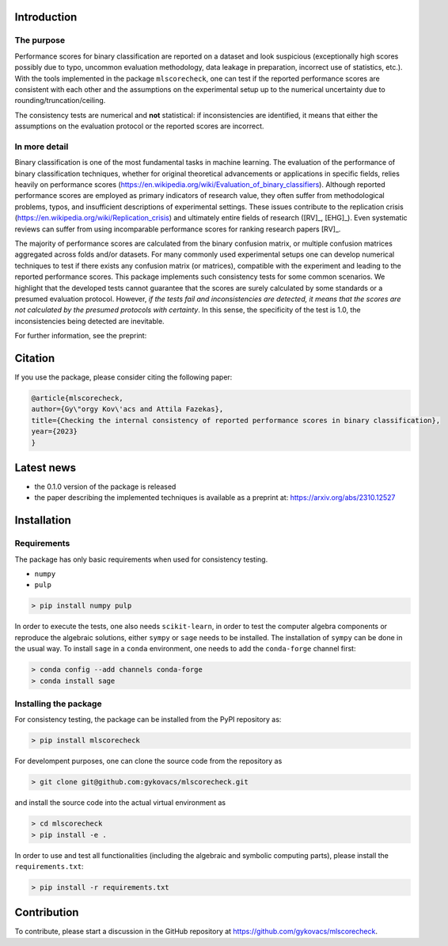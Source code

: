 Introduction
=============

The purpose
-----------

Performance scores for binary classification are reported on a dataset and look suspicious (exceptionally high scores possibly due to typo, uncommon evaluation methodology, data leakage in preparation, incorrect use of statistics, etc.). With the tools implemented in the package ``mlscorecheck``, one can test if the reported performance scores are consistent with each other and the assumptions on the experimental setup up to the numerical uncertainty due to rounding/truncation/ceiling.

The consistency tests are numerical and **not** statistical: if inconsistencies are identified, it means that either the assumptions on the evaluation protocol or the reported scores are incorrect.

In more detail
--------------

Binary classification is one of the most fundamental tasks in machine learning. The evaluation of the performance of binary classification techniques, whether for original theoretical advancements or applications in specific fields, relies heavily on performance scores (https://en.wikipedia.org/wiki/Evaluation_of_binary_classifiers). Although reported performance scores are employed as primary indicators of research value, they often suffer from methodological problems, typos, and insufficient descriptions of experimental settings. These issues contribute to the replication crisis (https://en.wikipedia.org/wiki/Replication_crisis) and ultimately entire fields of research ([RV]_, [EHG]_). Even systematic reviews can suffer from using incomparable performance scores for ranking research papers [RV]_.

The majority of performance scores are calculated from the binary confusion matrix, or multiple confusion matrices aggregated across folds and/or datasets. For many commonly used experimental setups one can develop numerical techniques to test if there exists any confusion matrix (or matrices), compatible with the experiment and leading to the reported performance scores. This package implements such consistency tests for some common scenarios. We highlight that the developed tests cannot guarantee that the scores are surely calculated by some standards or a presumed evaluation protocol. However, *if the tests fail and inconsistencies are detected, it means that the scores are not calculated by the presumed protocols with certainty*. In this sense, the specificity of the test is 1.0, the inconsistencies being detected are inevitable.

For further information, see the preprint:

Citation
========

If you use the package, please consider citing the following paper:

.. code-block:: BibTex

    @article{mlscorecheck,
    author={Gy\"orgy Kov\'acs and Attila Fazekas},
    title={Checking the internal consistency of reported performance scores in binary classification},
    year={2023}
    }

Latest news
===========

* the 0.1.0 version of the package is released
* the paper describing the implemented techniques is available as a preprint at: https://arxiv.org/abs/2310.12527

Installation
============

Requirements
------------

The package has only basic requirements when used for consistency testing.

* ``numpy``
* ``pulp``

.. code-block:: bash

    > pip install numpy pulp

In order to execute the tests, one also needs ``scikit-learn``, in order to test the computer algebra components or reproduce the algebraic solutions, either ``sympy`` or ``sage`` needs to be installed. The installation of ``sympy`` can be done in the usual way. To install ``sage`` in a ``conda`` environment, one needs to add the ``conda-forge`` channel first:

.. code-block:: bash

    > conda config --add channels conda-forge
    > conda install sage

Installing the package
----------------------

For consistency testing, the package can be installed from the PyPI repository as:

.. code-block:: bash

    > pip install mlscorecheck

For develompent purposes, one can clone the source code from the repository as

.. code-block:: bash

    > git clone git@github.com:gykovacs/mlscorecheck.git

and install the source code into the actual virtual environment as

.. code-block:: bash

    > cd mlscorecheck
    > pip install -e .

In order to use and test all functionalities (including the algebraic and symbolic computing parts), please install the ``requirements.txt``:

.. code-block:: bash

    > pip install -r requirements.txt

Contribution
============

To contribute, please start a discussion in the GitHub repository at https://github.com/gykovacs/mlscorecheck.
